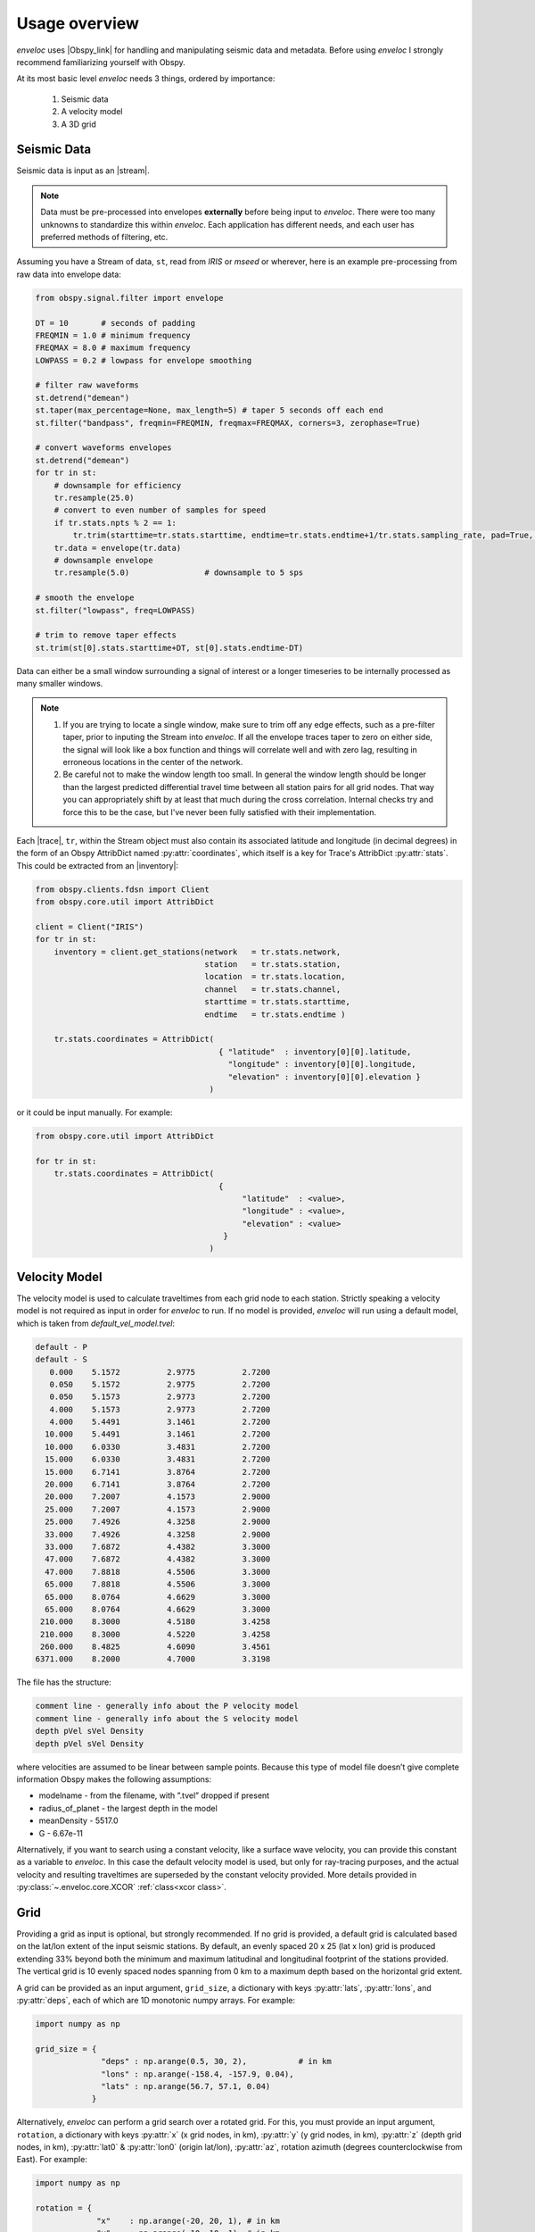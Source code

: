 Usage overview
==============

*enveloc* uses |Obspy_link| for handling and manipulating seismic data and metadata. Before using *enveloc*
I strongly recommend familiarizing yourself with Obspy.

At its most basic level *enveloc* needs 3 things, ordered by importance:

 #. Seismic data
 #. A velocity model
 #. A 3D grid

.. |Obspy_link| raw:: html

    <a href="https://docs.obspy.org/" target="_blank">Obspy</a>


.. _seismic data:

Seismic Data
------------
Seismic data is input as an |stream|. 

.. note::
    Data must be pre-processed into envelopes **externally** before being input to *enveloc*. There were too 
    many unknowns to standardize this within *enveloc*. Each application has different needs, and each
    user has preferred methods of filtering, etc.

Assuming you have a Stream of data, ``st``, read from *IRIS* or *mseed* or wherever, here is an example
pre-processing from raw data into envelope data:


.. code-block:: python

    from obspy.signal.filter import envelope

    DT = 10       # seconds of padding
    FREQMIN = 1.0 # minimum frequency
    FREQMAX = 8.0 # maximum frequency
    LOWPASS = 0.2 # lowpass for envelope smoothing

    # filter raw waveforms
    st.detrend("demean")
    st.taper(max_percentage=None, max_length=5) # taper 5 seconds off each end
    st.filter("bandpass", freqmin=FREQMIN, freqmax=FREQMAX, corners=3, zerophase=True)

    # convert waveforms envelopes
    st.detrend("demean")
    for tr in st:
        # downsample for efficiency
        tr.resample(25.0)
        # convert to even number of samples for speed
        if tr.stats.npts % 2 == 1:
            tr.trim(starttime=tr.stats.starttime, endtime=tr.stats.endtime+1/tr.stats.sampling_rate, pad=True, fill_value=0)
        tr.data = envelope(tr.data)
        # downsample envelope
        tr.resample(5.0)		# downsample to 5 sps

    # smooth the envelope
    st.filter("lowpass", freq=LOWPASS)

    # trim to remove taper effects
    st.trim(st[0].stats.starttime+DT, st[0].stats.endtime-DT)

Data can either be a small window surrounding a signal of interest or a longer timeseries to be internally
processed as many smaller windows.

.. note::
    #. If you are trying to locate a single window, make sure to trim off any edge effects, such as a pre-filter taper,
       prior to inputing the Stream into *enveloc*. If all the envelope traces taper to zero on either side, the signal
       will look like a box function and things will correlate well and with zero lag, resulting in erroneous locations
       in the center of the network.
    #. Be careful not to make the window length too small. In general the window length should be longer than the largest
       predicted differential travel time between all station pairs for all grid nodes. That way you can appropriately
       shift by at least that much during the cross correlation. Internal checks try and force this to be the case, but
       I've never been fully satisfied with their implementation.

Each |trace|, ``tr``, within the Stream object must also contain its associated latitude and longitude (in decimal degrees)
in the form of an Obspy AttribDict named :py:attr:`coordinates`, which itself is a key for Trace's AttribDict :py:attr:`stats`. This could 
be extracted from an |inventory|:

.. code-block:: python

    from obspy.clients.fdsn import Client
    from obspy.core.util import AttribDict
    
    client = Client("IRIS")
    for tr in st:
        inventory = client.get_stations(network   = tr.stats.network,
                                        station   = tr.stats.station,
                                        location  = tr.stats.location,
                                        channel   = tr.stats.channel,
                                        starttime = tr.stats.starttime,
                                        endtime   = tr.stats.endtime )

        tr.stats.coordinates = AttribDict(
                                           { "latitude"  : inventory[0][0].latitude,
                                             "longitude" : inventory[0][0].longitude,
                                             "elevation" : inventory[0][0].elevation }
                                         )

or it could be input manually. For example:

.. code-block:: python

    from obspy.core.util import AttribDict

    for tr in st:
        tr.stats.coordinates = AttribDict( 
                                           {
                                                "latitude"  : <value>,
                                                "longitude" : <value>,
                                                "elevation" : <value>
                                            } 
                                         )

.. |stream| raw:: html

    <a href="https://docs.obspy.org/packages/autogen/obspy.core.stream.Stream.html" target="_blank">Obspy Stream</a>

.. |trace| raw:: html

    <a href="https://docs.obspy.org/packages/autogen/obspy.core.trace.Trace.html" target="_blank">Trace</a>

.. |inventory| raw:: html

    <a href="https://docs.obspy.org/packages/obspy.core.inventory.html#module-obspy.core.inventory" target="_blank">Obspy Inventory</a>

.. _velocity model:

Velocity Model
--------------
The velocity model is used to calculate traveltimes from each grid node to each station. Strictly speaking a 
velocity model is not required as input in order for *enveloc* to run. If no model is provided, *enveloc* will run 
using a default model, which is taken from *default_vel_model.tvel*:

.. code-block:: bash

    default - P
    default - S
       0.000	5.1572		2.9775		2.7200
       0.050	5.1572		2.9775		2.7200
       0.050	5.1573		2.9773		2.7200
       4.000	5.1573		2.9773		2.7200
       4.000	5.4491		3.1461		2.7200
      10.000	5.4491		3.1461		2.7200
      10.000	6.0330		3.4831		2.7200
      15.000	6.0330		3.4831		2.7200
      15.000	6.7141		3.8764		2.7200
      20.000	6.7141		3.8764		2.7200
      20.000	7.2007		4.1573		2.9000
      25.000	7.2007		4.1573		2.9000
      25.000	7.4926		4.3258		2.9000
      33.000	7.4926		4.3258		2.9000
      33.000	7.6872		4.4382		3.3000
      47.000	7.6872		4.4382		3.3000
      47.000	7.8818		4.5506		3.3000
      65.000	7.8818		4.5506		3.3000
      65.000	8.0764		4.6629		3.3000
      65.000	8.0764		4.6629		3.3000
     210.000	8.3000		4.5180		3.4258
     210.000	8.3000		4.5220		3.4258
     260.000	8.4825		4.6090		3.4561
    6371.000	8.2000		4.7000		3.3198

The file has the structure:

.. code-block:: bash

    comment line - generally info about the P velocity model
    comment line - generally info about the S velocity model
    depth pVel sVel Density
    depth pVel sVel Density

where velocities are assumed to be linear between sample points. Because this type of model file doesn’t give 
complete information Obspy makes the following assumptions:

* modelname - from the filename, with ”.tvel” dropped if present
* radius_of_planet - the largest depth in the model
* meanDensity - 5517.0
* G - 6.67e-11

Alternatively, if you want to search using a constant velocity, like a surface wave velocity, you can
provide this constant as a variable to *enveloc*. In this case the default velocity model is used, but 
only for ray-tracing purposes, and the actual velocity and resulting traveltimes are superseded by the 
constant velocity provided. More details provided in :py:class:`~.enveloc.core.XCOR` :ref:`class<xcor class>`.

.. _grid section:

Grid
----
Providing a grid as input is optional, but strongly recommended. If no grid is provided, a 
default grid is calculated based on the lat/lon extent of the input seismic stations. By 
default, an evenly spaced 20 x 25 (lat x lon) grid is produced extending 33% beyond both 
the minimum and maximum latitudinal and longitudinal footprint of the stations provided. 
The vertical grid is 10 evenly spaced nodes spanning from 0 km to a maximum depth based on the
horizontal grid extent.

A grid can be provided as an input argument, ``grid_size``, a dictionary with keys 
:py:attr:`lats`, :py:attr:`lons`, and :py:attr:`deps`, each of which are 1D monotonic numpy arrays. For example:

.. code-block:: python

    import numpy as np

    grid_size = { 
                  "deps" : np.arange(0.5, 30, 2),           # in km
                  "lons" : np.arange(-158.4, -157.9, 0.04),
                  "lats" : np.arange(56.7, 57.1, 0.04)
                }

Alternatively, *enveloc* can perform a grid search over a rotated grid. For this, you must provide
an input argument, ``rotation``, a dictionary with keys :py:attr:`x` (x grid nodes, in km), :py:attr:`y` (y grid 
nodes, in km), :py:attr:`z` (depth grid nodes, in km), :py:attr:`lat0` & :py:attr:`lon0` (origin lat/lon), :py:attr:`az`, rotation 
azimuth (degrees counterclockwise from East). For example:

.. code-block:: python

    import numpy as np
    
    rotation = {
                 "x"    : np.arange(-20, 20, 1), # in km
                 "y"    : np.arange(-10, 10, 1), # in km
                 "z"    : np.arange(1, 39, 2),   # in km
                 "lat0" : 56.919,                # origin latitude
                 "lon0" : -158.1737,             # origin longitude
                 "az"   : 30                     # rotation, in degrees, counterclockwise from East
               }

This example creates a grid rotated 30 degrees north of east about the origin :py:attr:`lat0`, :py:attr:`lon0` with 
grid nodes every 1 km extending +/- 20 and +/- 10 km in the rotated x and y directions, respectively.
``grid_size`` and ``rotation`` should not both be used.